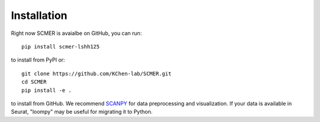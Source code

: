 Installation
=======================

Right now SCMER is avaialbe on GitHub, you can run::

    pip install scmer-lshh125

to install from PyPI or::

    git clone https://github.com/KChen-lab/SCMER.git
    cd SCMER
    pip install -e .

to install from GitHub. We recommend SCANPY_ for data preprocessing and visualization.
If your data is available in Seurat, "loompy" may be useful for migrating it to Python.

.. _SCANPY: https://scanpy.readthedocs.io/en/stable/
